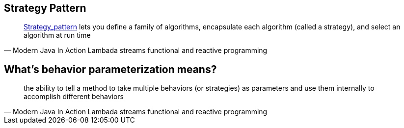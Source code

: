 
== Strategy Pattern
[quote,Modern Java In Action Lambada streams functional and reactive programming]
http://en.wikipedia.org/wiki/Strategy_pattern[Strategy_pattern] lets you define a family of algorithms, encapsulate each algorithm (called a strategy), and select an algorithm at run time


== What's behavior parameterization means?

[quote,Modern Java In Action Lambada streams functional and reactive programming]
the ability to tell a method to take multiple behaviors (or strategies) as parameters and use them internally to accomplish different behaviors
